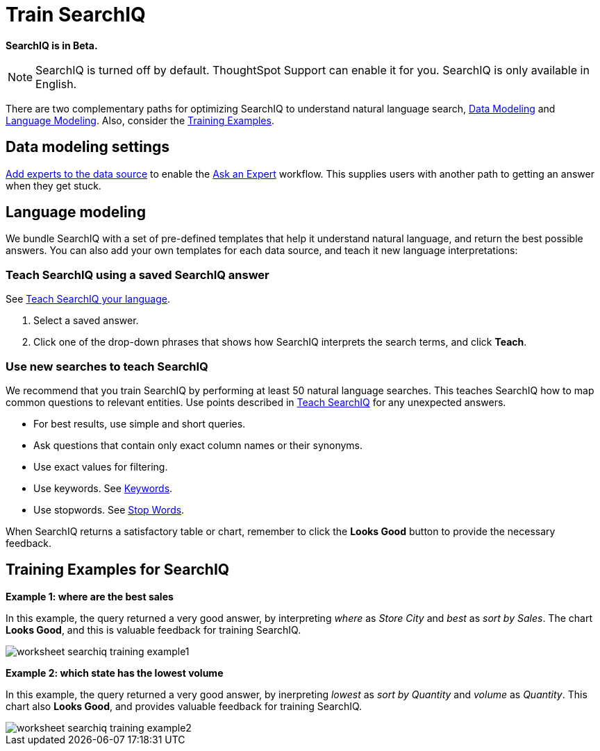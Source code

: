 = Train SearchIQ
:last_updated: 11/19/2019
:permalink: /:collection/:path.html
:sidebar: mydoc_sidebar
:summary: Training SearchIQ ensures a good natural language search experience.

*SearchIQ is in Beta.*

NOTE: SearchIQ is turned off by default.
ThoughtSpot Support can enable it for you.
SearchIQ is only available in English.

There are two complementary paths for optimizing SearchIQ to understand natural language search, <<data-modeling,Data Modeling>> and <<language,Language Modeling>>.
Also, consider the <<training-examples,Training Examples>>.

== Data modeling settings

xref:/admin/data-modeling/add-expert.adoc[Add experts to the data source] to enable the xref:/end-user/search/ask-an-expert.adoc[Ask an Expert] workflow.
This supplies users with another path to getting an answer when they get stuck.+++<div id="language-modeling">++++++</div>+++

== Language modeling

We bundle SearchIQ with a set of pre-defined templates that help it understand natural language, and return the best possible answers.
You can also add your own templates for each data source, and teach it new language interpretations:

////
this is not there
#### Teach SearchIQ from the Data Tab ####

   1. Click the **Data** tab.
   2. Click the three dot icon, and choose **Teach**.

   This takes you to a screen where you can map searches to things in the data.
   For example, you can map the phrase “best movie” to match the search “top movie_title sort by imdb_score”.
////

=== Teach SearchIQ using a saved SearchIQ answer

See xref:/end-user/search/teach-searchiq.adoc[Teach SearchIQ your language].

. Select a saved answer.
. Click one of the drop-down phrases that shows how SearchIQ interprets the search terms, and click *Teach*.

=== Use new searches to teach SearchIQ

We recommend that you train SearchIQ by performing at least 50 natural language searches.
This teaches SearchIQ how to map common questions to relevant entities.
Use points described in xref:/end-user/search/teach-searchiq.adoc[Teach SearchIQ] for any unexpected answers.

* For best results, use simple and short queries.
* Ask questions that contain only exact column names or their synonyms.
* Use exact values for filtering.
* Use keywords.
See xref:/reference/keywords.adoc[Keywords].
* Use stopwords.
See xref:/reference/stop-words.adoc[Stop Words].

When SearchIQ returns a satisfactory table or chart, remember to click the *Looks Good* button to provide the necessary feedback.+++<div id="training-examples">++++++</div>+++

== Training Examples for SearchIQ

*Example 1: where are the best sales*

In this example, the query returned a very good answer, by interpreting _where_ as _Store City_ and _best_ as _sort by Sales_.
The chart *Looks Good*, and this is valuable feedback for training SearchIQ.

image::/images/worksheet-searchiq-training-example1.png[]

*Example 2: which state has the lowest volume*

In this example, the query returned a very good answer, by inerpreting _lowest_ as _sort by Quantity_ and _volume_ as _Quantity_.
This chart also *Looks Good*, and provides valuable feedback for training SearchIQ.

image::/images/worksheet-searchiq-training-example2.png[]

////
comment from vk: As part of this training we would never use Ask an Expert (as data source owner who is training is an expert)

**Example 3: where should i build a new store**

This example was not as successful as the previous ones; it just returned a simple table with Store City and Store Name columns. The question is too sophisticated for SearchIQ, so we **Ask an expert** how to improve the answer.

![](/images/worksheet-searchiq-training-example3.png "Click ask an expert")
////
